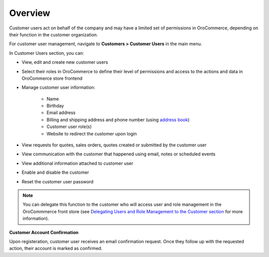 Overview
--------

.. begin

Customer users act on behalf of the company and may have a limited set of permissions in OroCommerce, depending on their function in the customer organization.

For customer user management, navigate to **Customers > Customer Users** in the main menu.

In Customer Users section, you can:

* View, edit and create new customer users
* Select their roles in OroCommerce to define their level of permissions and access to the actions and data in OroCommerce store frontend
* Manage customer user information:

    - Name
    - Birthday
    - Email address
    - Billing and shipping address and phone number (using `address book <./../getting-started/common-actions/manage-address-book>`_)
    - Customer user role(s)
    - Website to redirect the customer upon login

* View requests for quotes, sales orders, quotes created or submitted by the customer user
* View communication with the customer that happened using email, notes or scheduled events
* View additional information attached to customer user
* Enable and disable the customer
* Reset the customer user password

.. note:: You can delegate this function to the customer who will access user and role management in the OroCommmerce front store (see `Delegating Users and Role Management to the Customer section <./../user-guide/customers/delegate>`_ for more information).

**Customer Account Confirmation**

Upon registeration, customer user receives an email confirmation request. Once they follow up with the requested action, their account is marked as confirmed.
